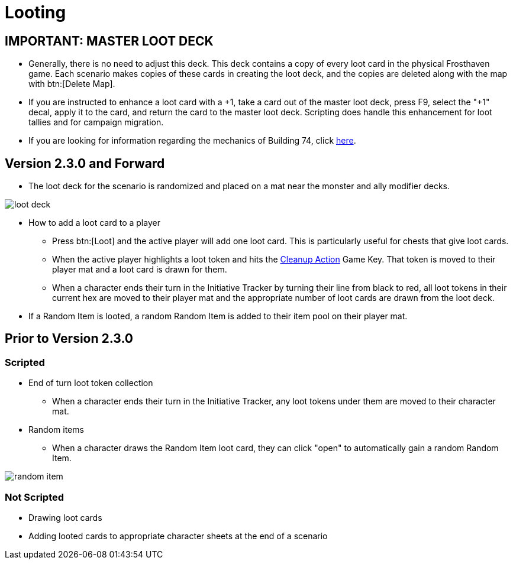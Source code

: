 = Looting

[#master_loot_deck]
== IMPORTANT: MASTER LOOT DECK

* Generally, there is no need to adjust this deck. This deck contains a copy of every loot card in the physical Frosthaven game. Each scenario makes copies of these cards in creating the loot deck, and the copies are deleted along with the map with btn:[Delete Map].
* If you are instructed to enhance a loot card with a +1, take a card out of the master loot deck, press F9, select the "+1" decal, apply it to the card, and return the card to the master loot deck. Scripting does handle this enhancement for loot tallies and for campaign migration.
* If you are looking for information regarding the mechanics of Building 74, click xref:buildings.adoc#building_74[here].

== Version 2.3.0 and Forward

* The loot deck for the scenario is randomized and placed on a mat near the monster and ally modifier decks.

image::loot-deck.png[]

* How to add a loot card to a player
** Press btn:[Loot] and the active player will add one loot card. This is particularly useful for chests that give loot cards. 
** When the active player highlights a loot token and hits the xref:engine:feature/cleanupAction.adoc[Cleanup Action] Game Key. That token is moved to their player mat and a loot card is drawn for them.
** When a character ends their turn in the Initiative Tracker by turning their line from black to red, all loot tokens in their current hex are moved to their player mat and the appropriate number of loot cards are drawn from the loot deck.
* If a Random Item is looted, a random Random Item is added to their item pool on their player mat.

== Prior to Version 2.3.0

=== Scripted

* End of turn loot token collection
** When a character ends their turn in the Initiative Tracker,
any loot tokens under them are moved to their character mat.
[#random_item]
* Random items
** When a character draws the Random Item loot card, they can click "open" to automatically gain a random Random Item.

image::random-item.png[]

=== Not Scripted

* Drawing loot cards
* Adding looted cards to appropriate character sheets at the end of a scenario

